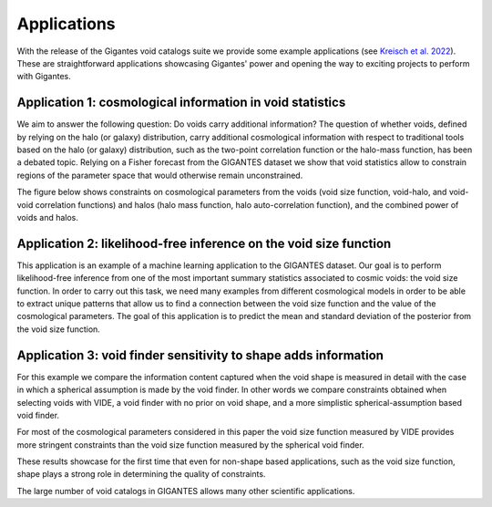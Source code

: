 Applications
============

With the release of the Gigantes void catalogs suite we provide some example applications (see `Kreisch et al. 2022 <https://arxiv.org/abs/2107.02304>`_). These are straightforward applications showcasing Gigantes' power and opening the way to exciting projects to perform with Gigantes. 

Application 1: cosmological information in void statistics
~~~~~~~~~~~~~
We aim to answer the following question: Do voids carry additional information? 
The question of whether voids, defined by relying on the halo (or galaxy) distribution, carry additional cosmological information with respect to traditional tools based on the halo (or galaxy) distribution, such as the two-point correlation function or the halo-mass function, has been a debated topic.
Relying on a Fisher forecast from the GIGANTES dataset we show that void statistics allow to constrain regions of the parameter space that would otherwise remain unconstrained. 

The figure below shows constraints on cosmological parameters from the voids (void size function, void-halo, and void-void correlation functions) and halos (halo mass function, halo auto-correlation function), and the combined power of voids and halos. 

.. image:: all_constraints.jpg
   :width: 90 %

Application 2: likelihood-free inference on the void size function 
~~~~~~~~~~~~~
This application is an example of a machine learning application to the GIGANTES dataset. Our goal is to perform likelihood-free inference from one of the most important summary statistics associated to cosmic voids: the void size function. In order to carry out this task, we need many examples from different cosmological models in order to be able to extract unique patterns that allow us to find a connection between the void size function and the value of the cosmological parameters.
The goal of this application is to predict the mean and standard deviation of the posterior from the void size function. 

.. image:: LFI_VSF_Omega_m.jpg
   :width: 90 %

Application 3: void finder sensitivity to shape adds information 
~~~~~~~~~~~~~

For this example we compare the information content captured when the void shape is measured in detail with the case in which a spherical assumption is made by the void finder. In other words we compare constraints obtained when selecting voids with VIDE, a void finder with no prior on void shape, and a more simplistic spherical-assumption based void finder.

For most of the cosmological parameters considered in this paper the void size function measured by VIDE provides more stringent constraints than the void size function measured by the spherical void finder.

These results showcase for the first time that even for non-shape based applications, such as the void size function, shape plays a strong role in determining the quality of constraints.

.. image:: sphere_v_vide.jpg
   :width: 90 %


The large number of void catalogs in GIGANTES allows many other scientific applications. 
